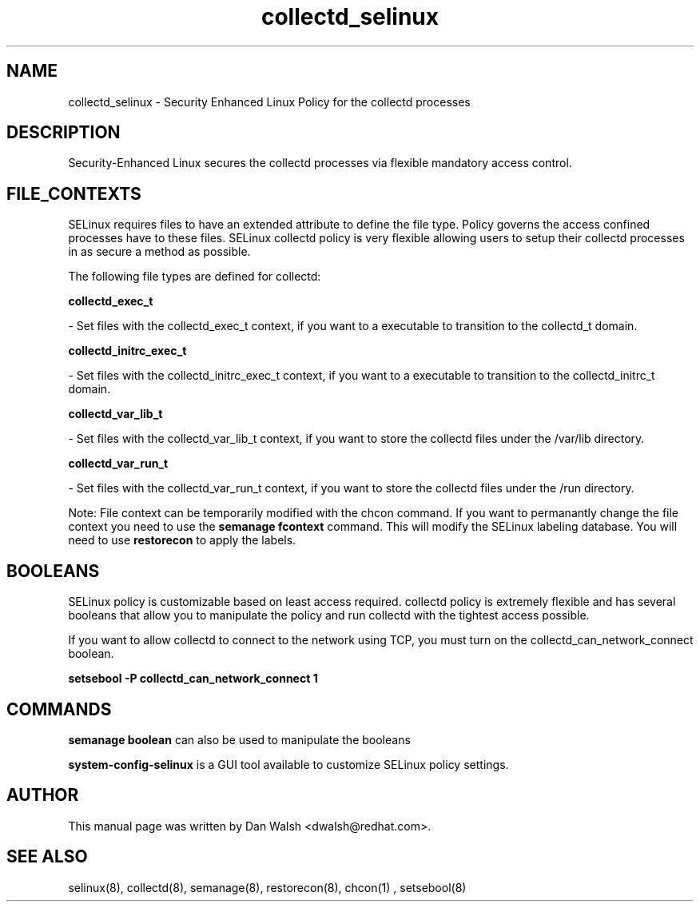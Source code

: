 .TH  "collectd_selinux"  "8"  "20 Feb 2012" "dwalsh@redhat.com" "collectd Selinux Policy documentation"
.SH "NAME"
collectd_selinux \- Security Enhanced Linux Policy for the collectd processes
.SH "DESCRIPTION"

Security-Enhanced Linux secures the collectd processes via flexible mandatory access
control.  
.SH FILE_CONTEXTS
SELinux requires files to have an extended attribute to define the file type. 
Policy governs the access confined processes have to these files. 
SELinux collectd policy is very flexible allowing users to setup their collectd processes in as secure a method as possible.
.PP 
The following file types are defined for collectd:


.EX
.B collectd_exec_t 
.EE

- Set files with the collectd_exec_t context, if you want to a executable to transition to the collectd_t domain.


.EX
.B collectd_initrc_exec_t 
.EE

- Set files with the collectd_initrc_exec_t context, if you want to a executable to transition to the collectd_initrc_t domain.


.EX
.B collectd_var_lib_t 
.EE

- Set files with the collectd_var_lib_t context, if you want to store the collectd files under the /var/lib directory.


.EX
.B collectd_var_run_t 
.EE

- Set files with the collectd_var_run_t context, if you want to store the collectd files under the /run directory.

Note: File context can be temporarily modified with the chcon command.  If you want to permanantly change the file context you need to use the 
.B semanage fcontext 
command.  This will modify the SELinux labeling database.  You will need to use
.B restorecon
to apply the labels.

.SH BOOLEANS
SELinux policy is customizable based on least access required.  collectd policy is extremely flexible and has several booleans that allow you to manipulate the policy and run collectd with the tightest access possible.


.PP
If you want to allow collectd to connect to the network using TCP, you must turn on the collectd_can_network_connect boolean.

.EX
.B setsebool -P collectd_can_network_connect 1
.EE

.SH "COMMANDS"

.B semanage boolean
can also be used to manipulate the booleans

.PP
.B system-config-selinux 
is a GUI tool available to customize SELinux policy settings.

.SH AUTHOR	
This manual page was written by Dan Walsh <dwalsh@redhat.com>.

.SH "SEE ALSO"
selinux(8), collectd(8), semanage(8), restorecon(8), chcon(1)
, setsebool(8)
